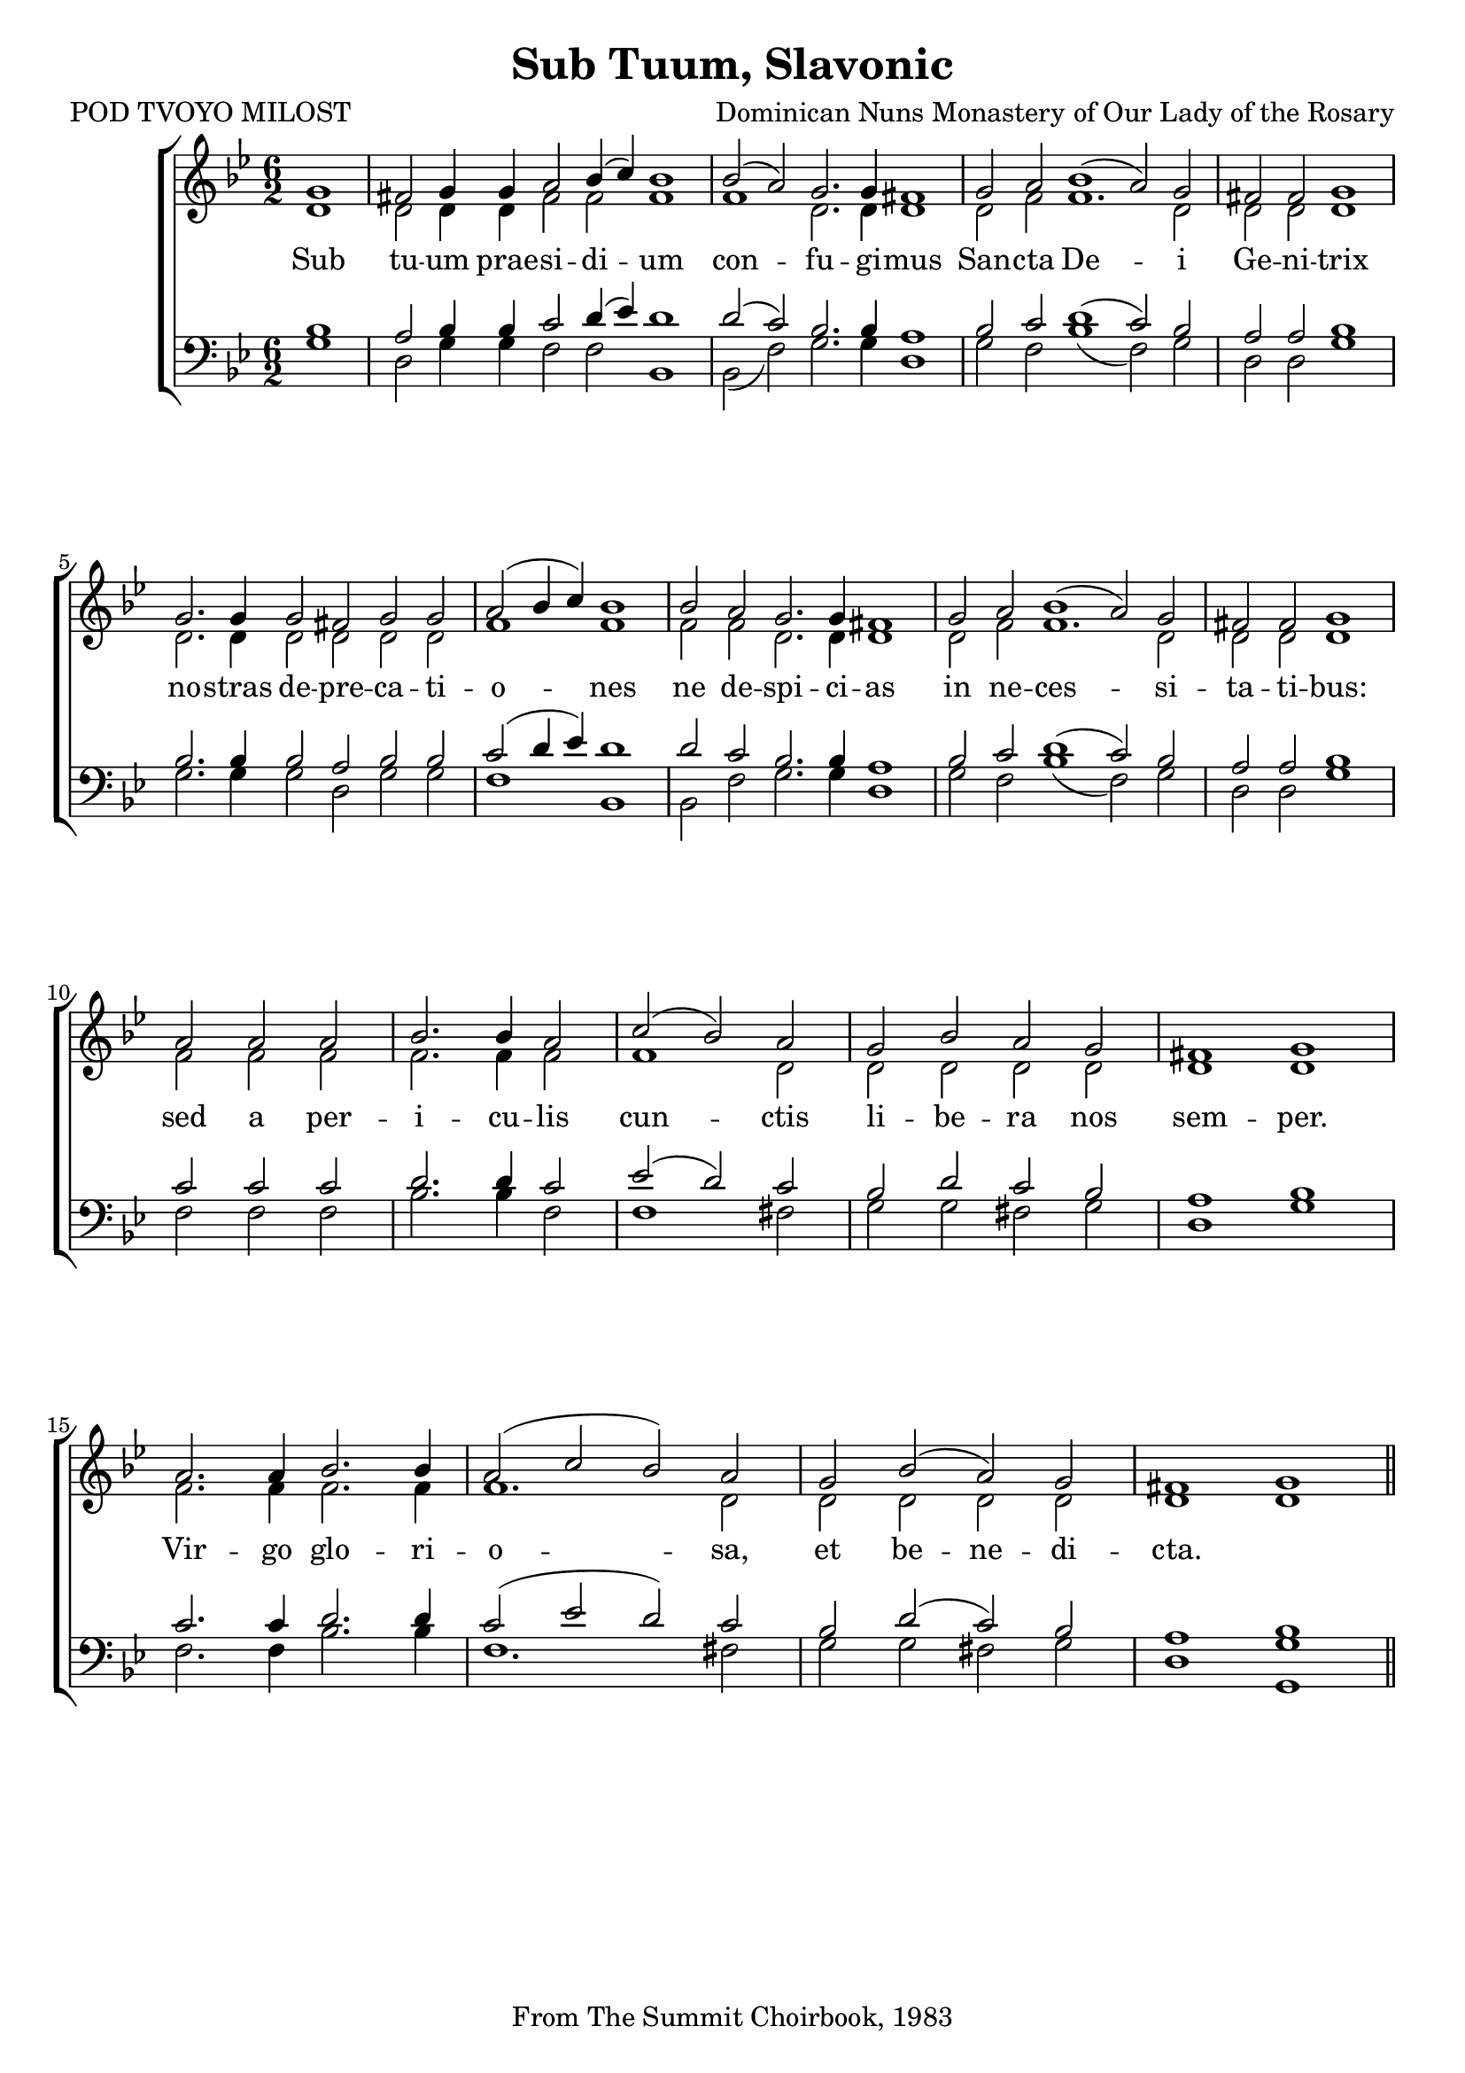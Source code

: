 %\version "2.24.2"
\paper {
  top-system-spacing.basic-distance = #10
  score-system-spacing.basic-distance = #20
  system-system-spacing.basic-distance = #20
  last-bottom-spacing.basic-distance = #10
}

\header {
  title = "Sub Tuum, Slavonic"
  composer = "Dominican Nuns Monastery of Our Lady of the Rosary"
  poet = "POD TVOYO MILOST"
  tagline = "From The Summit Choirbook, 1983"
}

global = {
  \key bes \major
  \time 6/2
%  \set Score.timing = ##f
\override Staff.TimeSignature.break-visibility = #all-invisible
}

tenorMusic = \relative {
\partial 1 bes1 a2 bes4 bes c2 d4( ees) d1  | 
  d2( c) bes2. bes4 a1  |  
  bes2 c d1( c2) bes \time 4/2 a a bes1 \break \bar "|" 
  \time 6/2 bes2. bes4 bes2 a bes bes \time 4/2 c(  d4 ees) d1  \bar "|" 
  \time 6/2 d2 c bes2. bes4 a1 |
  bes2 c d1( c2) bes \time 4/2 a a bes1 \break \bar "|"
  \time 3/2 c2 c c d2. d4 c2 ees2( d) c \time 4/2 bes d c bes a1 bes \break \bar "|"
  c2. c4 d2. d4 c2( ees d) c | bes d( c) bes a1 bes \bar "||"
}
sopWords = \lyricmode {
}

sopMusic = \relative {
\accidentalStyle voice
  g'1 fis2 g4 g a2 bes4( c) bes1 \bar "|"
  bes2( a) g2. g4 fis1 \bar "|"
  g2 a bes1( a2) g fis fis g1 \bar "|"
  g2. g4 g2 fis g g a( bes4 c) bes1
  bes2 a g2. g4 fis1
  g2 a bes1( a2) g2 fis fis g1
  a2 a a bes2. bes4 a2 c2( bes) a g bes a g fis1 g
  a2. a4 bes2. bes4 a2( c bes) a g bes( a) g fis1 g1
}
altoWords = \lyricmode {
  Sub tu -- um prae -- si -- di -- um
  con -- fu -- gi -- mus
  San -- cta De -- i Ge -- ni -- trix
  no -- stras de -- pre -- ca -- ti -- o -- nes ne de -- spi -- ci -- as
  in ne -- ces -- si -- ta -- ti -- bus:
  sed a per -- i -- cu -- lis cun -- ctis li -- be -- ra nos sem -- per.
  Vir -- go glo -- ri -- o -- sa, et be -- ne -- di -- cta.
}

bassMusic = \relative {
  g1 d2 g4 g f2 f2 bes,1
  bes2( f'2) g2. g4 d1
  g2 f bes1( f2) g2 d2 d g1
  g2. g4 g2 d g g f1 bes,1
  bes2 f' g2. g4 d1
  g2 f bes1( f2) g2 d d g1
  f2 f f bes2. bes4 f2 f1 fis2 g g fis g d1 g |
  f2. f4 bes2. bes4 f1. fis2 g g fis g d1 <g g,> |
}
tenorWords = \lyricmode {
}

altoMusic = \relative {
  d'1 d2 d4 d f2 f2 f1
  f1 d2. d4 d1
  d2 f f1. d2 d2 d d1
  d2. d4 d2 d d d f1 f1
  f2 f d2. d4 d1
  d2 f f1. d2 d d d1
  f2 f f f2. f4 f2 f1 d2 d d d d d1 d |
  f2. f4 f2. f4 f1. d2 d d d d d1 <d> |
}
bassWords = \lyricmode {
  
}

\score {
  \new ChoirStaff <<
    \new Lyrics = "sopranos" \with {
      % this is needed for lyrics above a staff
      \override VerticalAxisGroup.staff-affinity = #DOWN
    }
    \new Staff = "women" <<
      \new Voice = "sopranos" {
        \voiceOne
        << \global \sopMusic >>
      }
      \new Voice = "altos" {
        \voiceTwo
        << \global \altoMusic >>
      }
    >>
    \new Lyrics = "altos"
    \new Lyrics = "tenors" \with {
      % this is needed for lyrics above a staff
      \override VerticalAxisGroup.staff-affinity = #DOWN
    }
    \new Staff = "men" <<
      \clef bass
      \new Voice = "tenors" {
        \voiceOne
        << \global \tenorMusic >>
      }
      \new Voice = "basses" {
        \voiceTwo << \global \bassMusic >>
      }
    >>
    \new Lyrics = "basses"
    \context Lyrics = "sopranos" \lyricsto "sopranos" \sopWords
    \context Lyrics = "altos" \lyricsto "altos" \altoWords
    \context Lyrics = "tenors" \lyricsto "tenors" \tenorWords
    \context Lyrics = "basses" \lyricsto "basses" \bassWords
  >>
  \layout { }
  \midi { 
    \tempo 2 = 100
  }
}



